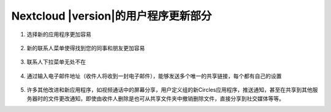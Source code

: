 ===========================================
Nextcloud |version|的用户程序更新部分
===========================================

1. 选择新的应用程序更加容易

   .. figure:: images/apps_menu.png
      :alt: 在Nextcloud Web界面的的左上部的应用程序菜单截图
      
2. 新的联系人菜单使得找到您的同事和朋友更加容易

   .. figure:: images/contacts_menu.png
      :alt: 在Nextcloud Web界面的的右上部的联系人菜单截图

3. 联系人下拉菜单无处不在

   .. figure:: images/contacts_popup.png
      :alt: 弹出窗口的头像的截图

4. 通过输入电子邮件地址（收件人将收到一封电子邮件），能够发送多个唯一的共享链接，每个都有自己的设置

   .. figure:: images/multi_sharing.png
      :alt: 多个共享链接的截图

5. 许多其他改进和新应用程序，如视频通话中的屏幕分享，用户定义组的新Circles应用程序，推送通知，甚至在共享到其他服务器时的文件更改通知，即使由收件人删除是也可从共享文件夹中撤销删除文件，直接分享到社交媒体等等。
